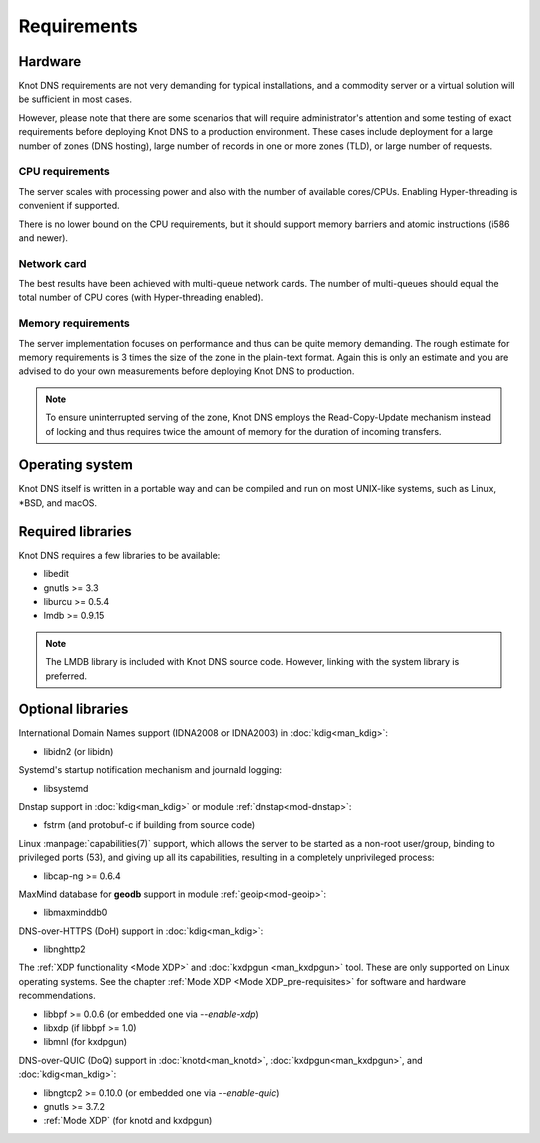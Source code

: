 .. highlight:: none
.. _Requirements:

************
Requirements
************

Hardware
========

Knot DNS requirements are not very demanding for typical
installations, and a commodity server or a virtual solution will be
sufficient in most cases.

However, please note that there are some scenarios that will require
administrator's attention and some testing of exact requirements before
deploying Knot DNS to a production environment. These cases include
deployment for a large number of zones (DNS hosting), large number
of records in one or more zones (TLD), or large number of requests.

CPU requirements
----------------

The server scales with processing power and also with the number of
available cores/CPUs. Enabling Hyper-threading is convenient if supported.

There is no lower bound on the CPU requirements, but it should support
memory barriers and atomic instructions (i586 and newer).

Network card
------------

The best results have been achieved with multi-queue network cards. The
number of multi-queues should equal the total number of CPU cores (with
Hyper-threading enabled).

Memory requirements
-------------------

The server implementation focuses on performance and thus can be quite
memory demanding. The rough estimate for memory requirements is
3 times the size of the zone in the plain-text format. Again this is only
an estimate and you are advised to do your own measurements before
deploying Knot DNS to production.

.. NOTE::
   To ensure uninterrupted serving of the zone, Knot DNS
   employs the Read-Copy-Update mechanism instead of locking and thus
   requires twice the amount of memory for the duration of incoming
   transfers.

Operating system
================

Knot DNS itself is written in a portable way and can be compiled
and run on most UNIX-like systems, such as Linux, \*BSD, and macOS.

Required libraries
==================

Knot DNS requires a few libraries to be available:

* libedit
* gnutls >= 3.3
* liburcu >= 0.5.4
* lmdb >= 0.9.15

.. NOTE::
   The LMDB library is included with Knot DNS source code. However, linking
   with the system library is preferred.

Optional libraries
==================

International Domain Names support (IDNA2008 or IDNA2003) in :doc:`kdig<man_kdig>`:

* libidn2 (or libidn)

Systemd's startup notification mechanism and journald logging:

* libsystemd

Dnstap support in :doc:`kdig<man_kdig>` or module :ref:`dnstap<mod-dnstap>`:

* fstrm (and protobuf-c if building from source code)

Linux :manpage:`capabilities(7)` support, which allows the server to be started
as a non-root user/group, binding to privileged ports (53), and giving up all
its capabilities, resulting in a completely unprivileged process:

* libcap-ng >= 0.6.4

MaxMind database for **geodb** support in module :ref:`geoip<mod-geoip>`:

* libmaxminddb0

DNS-over-HTTPS (DoH) support in :doc:`kdig<man_kdig>`:

* libnghttp2

The :ref:`XDP functionality <Mode XDP>` and :doc:`kxdpgun <man_kxdpgun>`
tool. These are only supported on Linux operating systems. See the chapter
:ref:`Mode XDP <Mode XDP_pre-requisites>` for software and hardware
recommendations.

* libbpf >= 0.0.6 (or embedded one via `--enable-xdp`)
* libxdp (if libbpf >= 1.0)
* libmnl (for kxdpgun)

DNS-over-QUIC (DoQ) support in :doc:`knotd<man_knotd>`, :doc:`kxdpgun<man_kxdpgun>`,
and :doc:`kdig<man_kdig>`:

* libngtcp2 >= 0.10.0 (or embedded one via `--enable-quic`)
* gnutls >= 3.7.2
* :ref:`Mode XDP` (for knotd and kxdpgun)
